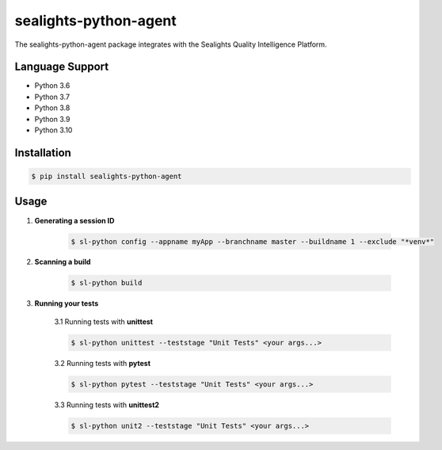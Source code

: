 ======================
sealights-python-agent
======================

The sealights-python-agent package integrates with the Sealights Quality Intelligence Platform.


****************
Language Support
****************
* Python 3.6
* Python 3.7
* Python 3.8
* Python 3.9
* Python 3.10


************
Installation
************
.. code-block::

    $ pip install sealights-python-agent


*****
Usage
*****

1. **Generating a session ID**

    .. code-block::

        $ sl-python config --appname myApp --branchname master --buildname 1 --exclude "*venv*"

2. **Scanning a build**

    .. code-block::

        $ sl-python build

3. **Running your tests**

    3.1 Running tests with **unittest**

    .. code-block::

        $ sl-python unittest --teststage "Unit Tests" <your args...>

    3.2 Running tests with **pytest**

    .. code-block::

        $ sl-python pytest --teststage "Unit Tests" <your args...>

    3.3 Running tests with **unittest2**

    .. code-block::

        $ sl-python unit2 --teststage "Unit Tests" <your args...>
